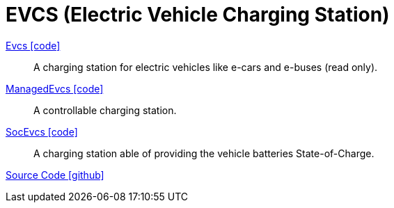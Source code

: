 = EVCS (Electric Vehicle Charging Station)

link:https://github.com/OpenEMS/openems/blob/develop/io.openems.edge.evcs.api/src/io/openems/edge/evcs/api/Evcs.java[Evcs icon:code[]]::
A charging station for electric vehicles like e-cars and e-buses (read only).

link:https://github.com/OpenEMS/openems/blob/develop/io.openems.edge.evcs.api/src/io/openems/edge/evcs/api/ManagedEvcs.java[ManagedEvcs icon:code[]]::
A controllable charging station.

link:https://github.com/OpenEMS/openems/blob/develop/io.openems.edge.evcs.api/src/io/openems/edge/evcs/api/SocEvcs.java[SocEvcs icon:code[]]::
A charging station able of providing the vehicle batteries State-of-Charge. 

https://github.com/OpenEMS/openems/tree/develop/io.openems.edge.evcs.api[Source Code icon:github[]]